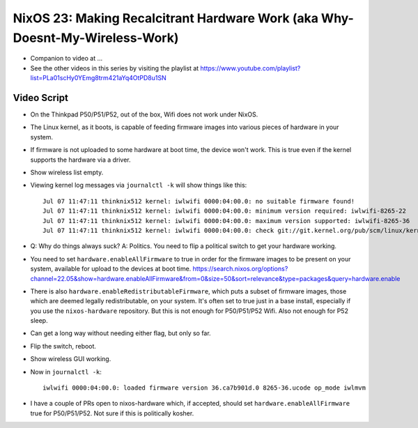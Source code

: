NixOS 23: Making Recalcitrant Hardware Work (aka Why-Doesnt-My-Wireless-Work)
=============================================================================

- Companion to video at ...

- See the other videos in this series by visiting the playlist at
  https://www.youtube.com/playlist?list=PLa01scHy0YEmg8trm421aYq4OtPD8u1SN

Video Script
------------

- On the Thinkpad P50/P51/P52, out of the box, Wifi does not work under NixOS.

- The Linux kernel, as it boots, is capable of feeding firmware images into
  various pieces of hardware in your system.

- If firmware is not uploaded to some hardware at boot time, the device won't
  work.  This is true even if the kernel supports the hardware via a driver.

- Show wireless list empty.

- Viewing kernel log messages via ``journalctl -k`` will show things like
  this::

    Jul 07 11:47:11 thinknix512 kernel: iwlwifi 0000:04:00.0: no suitable firmware found!
    Jul 07 11:47:11 thinknix512 kernel: iwlwifi 0000:04:00.0: minimum version required: iwlwifi-8265-22
    Jul 07 11:47:11 thinknix512 kernel: iwlwifi 0000:04:00.0: maximum version supported: iwlwifi-8265-36
    Jul 07 11:47:11 thinknix512 kernel: iwlwifi 0000:04:00.0: check git://git.kernel.org/pub/scm/linux/kernel/git/firmware/linux>    

- Q: Why do things always suck?  A: Politics.  You need to flip a political
  switch to get your hardware working.

- You need to set ``hardware.enableAllFirmware`` to true in order for the
  firmware images to be present on your system, available for upload to the
  devices at boot time.
  https://search.nixos.org/options?channel=22.05&show=hardware.enableAllFirmware&from=0&size=50&sort=relevance&type=packages&query=hardware.enable

- There is also ``hardware.enableRedistributableFirmware``, which puts a subset
  of firmware images, those which are deemed legally redistributable, on your
  system.  It's often set to true just in a base install, especially if you use
  the ``nixos-hardware`` repository.  But this is not enough for P50/P51/P52
  Wifi.  Also not enough for P52 sleep.

- Can get a long way without needing either flag, but only so far.

- Flip the switch, reboot.

- Show wireless GUI working.

- Now in ``journalctl -k``::

    iwlwifi 0000:04:00.0: loaded firmware version 36.ca7b901d.0 8265-36.ucode op_mode iwlmvm

- I have a couple of PRs open to nixos-hardware which, if accepted, should set
  ``hardware.enableAllFirmware`` true for P50/P51/P52.  Not sure if this is
  politically kosher.
